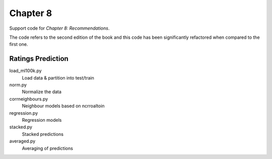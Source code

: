 =========
Chapter 8
=========

Support code for *Chapter 8: Recommendations*.

The code refers to the second edition of the book and this code has been
significantly refactored when compared to the first one.

Ratings Prediction
------------------

load_ml100k.py
    Load data & partition into test/train
norm.py
    Normalize the data
corrneighbours.py
    Neighbour models based on ncrroaltoin
regression.py
    Regression models
stacked.py
    Stacked predictions
averaged.py
    Averaging of predictions
